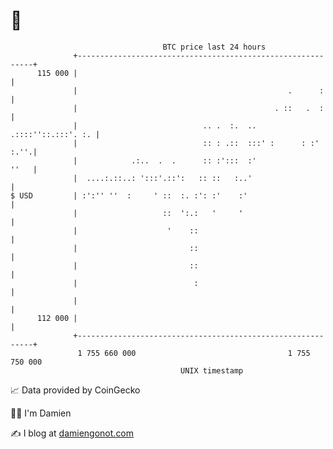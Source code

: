 * 👋

#+begin_example
                                     BTC price last 24 hours                    
                 +------------------------------------------------------------+ 
         115 000 |                                                            | 
                 |                                               .      :     | 
                 |                                            . ::   .  :     | 
                 |                            .. .  :.  .. .::::''::.:::'. :. | 
                 |                            :: : .::  :::' :      : :' :.''.| 
                 |            .:..  .  .      :: :':::  :'               ''   | 
                 |  ....:.::..: ':::'.::':   :: ::   :..'                     | 
   $ USD         | :':'' ''  :     ' ::  :. :': :'    :'                      | 
                 |                   ::  ':.:   '     '                       | 
                 |                    '    ::                                 | 
                 |                         ::                                 | 
                 |                         ::                                 | 
                 |                          :                                 | 
                 |                                                            | 
         112 000 |                                                            | 
                 +------------------------------------------------------------+ 
                  1 755 660 000                                  1 755 750 000  
                                         UNIX timestamp                         
#+end_example
📈 Data provided by CoinGecko

🧑‍💻 I'm Damien

✍️ I blog at [[https://www.damiengonot.com][damiengonot.com]]
